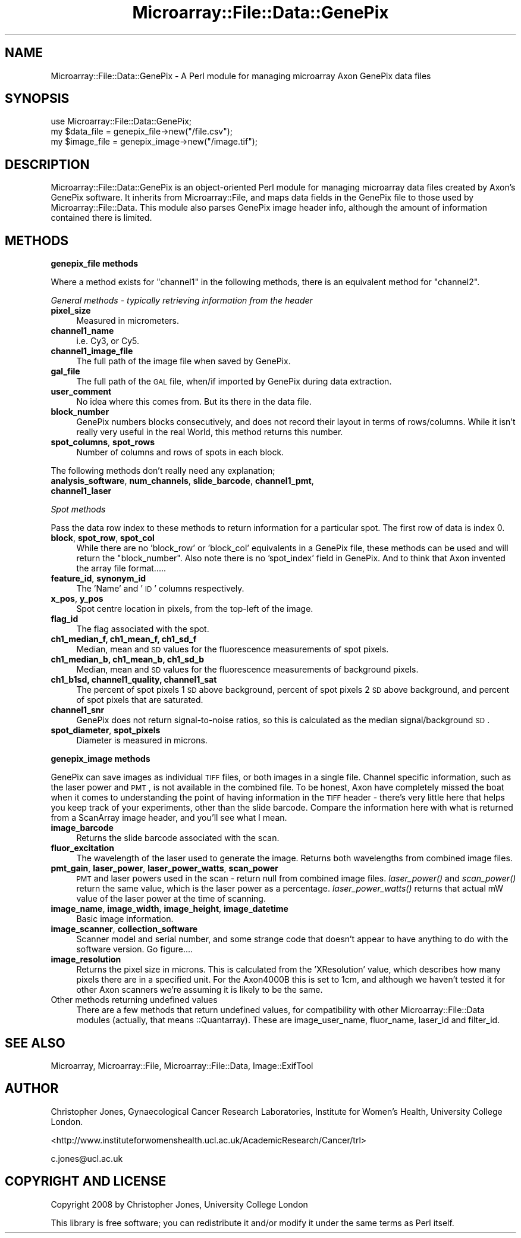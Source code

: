 .\" Automatically generated by Pod::Man 2.12 (Pod::Simple 3.05)
.\"
.\" Standard preamble:
.\" ========================================================================
.de Sh \" Subsection heading
.br
.if t .Sp
.ne 5
.PP
\fB\\$1\fR
.PP
..
.de Sp \" Vertical space (when we can't use .PP)
.if t .sp .5v
.if n .sp
..
.de Vb \" Begin verbatim text
.ft CW
.nf
.ne \\$1
..
.de Ve \" End verbatim text
.ft R
.fi
..
.\" Set up some character translations and predefined strings.  \*(-- will
.\" give an unbreakable dash, \*(PI will give pi, \*(L" will give a left
.\" double quote, and \*(R" will give a right double quote.  \*(C+ will
.\" give a nicer C++.  Capital omega is used to do unbreakable dashes and
.\" therefore won't be available.  \*(C` and \*(C' expand to `' in nroff,
.\" nothing in troff, for use with C<>.
.tr \(*W-
.ds C+ C\v'-.1v'\h'-1p'\s-2+\h'-1p'+\s0\v'.1v'\h'-1p'
.ie n \{\
.    ds -- \(*W-
.    ds PI pi
.    if (\n(.H=4u)&(1m=24u) .ds -- \(*W\h'-12u'\(*W\h'-12u'-\" diablo 10 pitch
.    if (\n(.H=4u)&(1m=20u) .ds -- \(*W\h'-12u'\(*W\h'-8u'-\"  diablo 12 pitch
.    ds L" ""
.    ds R" ""
.    ds C` ""
.    ds C' ""
'br\}
.el\{\
.    ds -- \|\(em\|
.    ds PI \(*p
.    ds L" ``
.    ds R" ''
'br\}
.\"
.\" If the F register is turned on, we'll generate index entries on stderr for
.\" titles (.TH), headers (.SH), subsections (.Sh), items (.Ip), and index
.\" entries marked with X<> in POD.  Of course, you'll have to process the
.\" output yourself in some meaningful fashion.
.if \nF \{\
.    de IX
.    tm Index:\\$1\t\\n%\t"\\$2"
..
.    nr % 0
.    rr F
.\}
.\"
.\" Accent mark definitions (@(#)ms.acc 1.5 88/02/08 SMI; from UCB 4.2).
.\" Fear.  Run.  Save yourself.  No user-serviceable parts.
.    \" fudge factors for nroff and troff
.if n \{\
.    ds #H 0
.    ds #V .8m
.    ds #F .3m
.    ds #[ \f1
.    ds #] \fP
.\}
.if t \{\
.    ds #H ((1u-(\\\\n(.fu%2u))*.13m)
.    ds #V .6m
.    ds #F 0
.    ds #[ \&
.    ds #] \&
.\}
.    \" simple accents for nroff and troff
.if n \{\
.    ds ' \&
.    ds ` \&
.    ds ^ \&
.    ds , \&
.    ds ~ ~
.    ds /
.\}
.if t \{\
.    ds ' \\k:\h'-(\\n(.wu*8/10-\*(#H)'\'\h"|\\n:u"
.    ds ` \\k:\h'-(\\n(.wu*8/10-\*(#H)'\`\h'|\\n:u'
.    ds ^ \\k:\h'-(\\n(.wu*10/11-\*(#H)'^\h'|\\n:u'
.    ds , \\k:\h'-(\\n(.wu*8/10)',\h'|\\n:u'
.    ds ~ \\k:\h'-(\\n(.wu-\*(#H-.1m)'~\h'|\\n:u'
.    ds / \\k:\h'-(\\n(.wu*8/10-\*(#H)'\z\(sl\h'|\\n:u'
.\}
.    \" troff and (daisy-wheel) nroff accents
.ds : \\k:\h'-(\\n(.wu*8/10-\*(#H+.1m+\*(#F)'\v'-\*(#V'\z.\h'.2m+\*(#F'.\h'|\\n:u'\v'\*(#V'
.ds 8 \h'\*(#H'\(*b\h'-\*(#H'
.ds o \\k:\h'-(\\n(.wu+\w'\(de'u-\*(#H)/2u'\v'-.3n'\*(#[\z\(de\v'.3n'\h'|\\n:u'\*(#]
.ds d- \h'\*(#H'\(pd\h'-\w'~'u'\v'-.25m'\f2\(hy\fP\v'.25m'\h'-\*(#H'
.ds D- D\\k:\h'-\w'D'u'\v'-.11m'\z\(hy\v'.11m'\h'|\\n:u'
.ds th \*(#[\v'.3m'\s+1I\s-1\v'-.3m'\h'-(\w'I'u*2/3)'\s-1o\s+1\*(#]
.ds Th \*(#[\s+2I\s-2\h'-\w'I'u*3/5'\v'-.3m'o\v'.3m'\*(#]
.ds ae a\h'-(\w'a'u*4/10)'e
.ds Ae A\h'-(\w'A'u*4/10)'E
.    \" corrections for vroff
.if v .ds ~ \\k:\h'-(\\n(.wu*9/10-\*(#H)'\s-2\u~\d\s+2\h'|\\n:u'
.if v .ds ^ \\k:\h'-(\\n(.wu*10/11-\*(#H)'\v'-.4m'^\v'.4m'\h'|\\n:u'
.    \" for low resolution devices (crt and lpr)
.if \n(.H>23 .if \n(.V>19 \
\{\
.    ds : e
.    ds 8 ss
.    ds o a
.    ds d- d\h'-1'\(ga
.    ds D- D\h'-1'\(hy
.    ds th \o'bp'
.    ds Th \o'LP'
.    ds ae ae
.    ds Ae AE
.\}
.rm #[ #] #H #V #F C
.\" ========================================================================
.\"
.IX Title "Microarray::File::Data::GenePix 3"
.TH Microarray::File::Data::GenePix 3 "2008-08-05" "perl v5.8.8" "User Contributed Perl Documentation"
.\" For nroff, turn off justification.  Always turn off hyphenation; it makes
.\" way too many mistakes in technical documents.
.if n .ad l
.nh
.SH "NAME"
Microarray::File::Data::GenePix \- A Perl module for managing microarray Axon GenePix data files
.SH "SYNOPSIS"
.IX Header "SYNOPSIS"
.Vb 1
\&        use Microarray::File::Data::GenePix;
\&
\&        my $data_file = genepix_file\->new("/file.csv");
\&        my $image_file = genepix_image\->new("/image.tif");
.Ve
.SH "DESCRIPTION"
.IX Header "DESCRIPTION"
Microarray::File::Data::GenePix is an object-oriented Perl module for managing microarray data files created by Axon's GenePix software. It inherits from Microarray::File, and maps data fields in the GenePix file to those used by Microarray::File::Data. This module also parses GenePix image header info, although the amount of information contained there is limited.
.SH "METHODS"
.IX Header "METHODS"
.Sh "genepix_file methods"
.IX Subsection "genepix_file methods"
Where a method exists for \*(L"channel1\*(R" in the following methods, there is an equivalent method for \*(L"channel2\*(R".
.PP
\fIGeneral methods \- typically retrieving information from the header\fR
.IX Subsection "General methods - typically retrieving information from the header"
.IP "\fBpixel_size\fR" 4
.IX Item "pixel_size"
Measured in micrometers.
.IP "\fBchannel1_name\fR" 4
.IX Item "channel1_name"
i.e. Cy3, or Cy5.
.IP "\fBchannel1_image_file\fR" 4
.IX Item "channel1_image_file"
The full path of the image file when saved by GenePix.
.IP "\fBgal_file\fR" 4
.IX Item "gal_file"
The full path of the \s-1GAL\s0 file, when/if imported by GenePix during data extraction.
.IP "\fBuser_comment\fR" 4
.IX Item "user_comment"
No idea where this comes from. But its there in the data file.
.IP "\fBblock_number\fR" 4
.IX Item "block_number"
GenePix numbers blocks consecutively, and does not record their layout in terms of rows/columns. While it isn't really very useful in the real World, this method returns this number.
.IP "\fBspot_columns\fR, \fBspot_rows\fR" 4
.IX Item "spot_columns, spot_rows"
Number of columns and rows of spots in each block.
.PP
The following methods don't really need any explanation;
.IP "\fBanalysis_software\fR, \fBnum_channels\fR, \fBslide_barcode\fR, \fBchannel1_pmt\fR, \fBchannel1_laser\fR" 4
.IX Item "analysis_software, num_channels, slide_barcode, channel1_pmt, channel1_laser"
.PP
\fISpot methods\fR
.IX Subsection "Spot methods"
.PP
Pass the data row index to these methods to return information for a particular spot. The first row of data is index 0.
.IP "\fBblock\fR, \fBspot_row\fR, \fBspot_col\fR" 4
.IX Item "block, spot_row, spot_col"
While there are no \f(CW'block_row'\fR or \f(CW'block_col'\fR equivalents in a GenePix file, these methods can be used and will return the \f(CW\*(C`block_number\*(C'\fR. Also note there is no \f(CW'spot_index'\fR field in GenePix. And to think that Axon invented the array file format.....
.IP "\fBfeature_id\fR, \fBsynonym_id\fR" 4
.IX Item "feature_id, synonym_id"
The 'Name' and '\s-1ID\s0' columns respectively.
.IP "\fBx_pos\fR, \fBy_pos\fR" 4
.IX Item "x_pos, y_pos"
Spot centre location in pixels, from the top-left of the image.
.IP "\fBflag_id\fR" 4
.IX Item "flag_id"
The flag associated with the spot.
.IP "\fBch1_median_f, ch1_mean_f, ch1_sd_f\fR" 4
.IX Item "ch1_median_f, ch1_mean_f, ch1_sd_f"
Median, mean and \s-1SD\s0 values for the fluorescence measurements of spot pixels.
.IP "\fBch1_median_b, ch1_mean_b, ch1_sd_b\fR" 4
.IX Item "ch1_median_b, ch1_mean_b, ch1_sd_b"
Median, mean and \s-1SD\s0 values for the fluorescence measurements of background pixels.
.IP "\fBch1_b1sd, channel1_quality, channel1_sat\fR" 4
.IX Item "ch1_b1sd, channel1_quality, channel1_sat"
The percent of spot pixels 1 \s-1SD\s0 above background, percent of spot pixels 2 \s-1SD\s0 above background, and percent of spot pixels that are saturated.
.IP "\fBchannel1_snr\fR" 4
.IX Item "channel1_snr"
GenePix does not return signal-to-noise ratios, so this is calculated as the median signal/background \s-1SD\s0.
.IP "\fBspot_diameter\fR, \fBspot_pixels\fR" 4
.IX Item "spot_diameter, spot_pixels"
Diameter is measured in microns.
.Sh "genepix_image methods"
.IX Subsection "genepix_image methods"
GenePix can save images as individual \s-1TIFF\s0 files, or both images in a single file. Channel specific information, such as the laser power and \s-1PMT\s0, is not available in the combined file. To be honest, Axon have completely missed the boat when it comes to understanding the point of having information in the \s-1TIFF\s0 header \- there's very little here that helps you keep track of your experiments, other than the slide barcode. Compare the information here with what is returned from a ScanArray image header, and you'll see what I mean.
.IP "\fBimage_barcode\fR" 4
.IX Item "image_barcode"
Returns the slide barcode associated with the scan.
.IP "\fBfluor_excitation\fR" 4
.IX Item "fluor_excitation"
The wavelength of the laser used to generate the image. Returns both wavelengths from combined image files.
.IP "\fBpmt_gain\fR, \fBlaser_power\fR, \fBlaser_power_watts\fR, \fBscan_power\fR" 4
.IX Item "pmt_gain, laser_power, laser_power_watts, scan_power"
\&\s-1PMT\s0 and laser powers used in the scan \- return null from combined image files. \fIlaser_power()\fR and \fIscan_power()\fR return the same value, which is the laser power as a percentage. \fIlaser_power_watts()\fR returns that actual mW value of the laser power at the time of scanning.
.IP "\fBimage_name\fR, \fBimage_width\fR, \fBimage_height\fR, \fBimage_datetime\fR" 4
.IX Item "image_name, image_width, image_height, image_datetime"
Basic image information.
.IP "\fBimage_scanner\fR, \fBcollection_software\fR" 4
.IX Item "image_scanner, collection_software"
Scanner model and serial number, and some strange code that doesn't appear to have anything to do with the software version. Go figure....
.IP "\fBimage_resolution\fR" 4
.IX Item "image_resolution"
Returns the pixel size in microns. This is calculated from the 'XResolution' value, which describes how many pixels there are in a specified unit. For the Axon4000B this is set to 1cm, and although we haven't tested it for other Axon scanners we're assuming it is likely to be the same.
.IP "Other methods returning undefined values" 4
.IX Item "Other methods returning undefined values"
There are a few methods that return undefined values, for compatibility with other Microarray::File::Data modules (actually, that means ::Quantarray). These are image_user_name, fluor_name, laser_id and filter_id.
.SH "SEE ALSO"
.IX Header "SEE ALSO"
Microarray, Microarray::File, Microarray::File::Data, Image::ExifTool
.SH "AUTHOR"
.IX Header "AUTHOR"
Christopher Jones, Gynaecological Cancer Research Laboratories, Institute for Women's Health, University College London.
.PP
<http://www.instituteforwomenshealth.ucl.ac.uk/AcademicResearch/Cancer/trl>
.PP
c.jones@ucl.ac.uk
.SH "COPYRIGHT AND LICENSE"
.IX Header "COPYRIGHT AND LICENSE"
Copyright 2008 by Christopher Jones, University College London
.PP
This library is free software; you can redistribute it and/or modify
it under the same terms as Perl itself.
